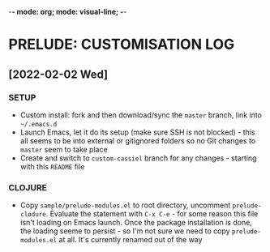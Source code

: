 -*- mode: org; mode: visual-line; -*-
#+STARTUP: indent

* PRELUDE: CUSTOMISATION LOG
** [2022-02-02 Wed]
*** SETUP

- Custom install: fork and then download/sync the =master= branch, link into =~/.emacs.d=
- Launch Emacs, let it do its setup (make sure SSH is not blocked) - this all seems to be into external or gitignored folders so no Git changes to =master= seem to take place
- Create and switch to =custom-cassiel= branch for any changes - starting with this =README= file

*** CLOJURE

- Copy =sample/prelude-modules.el= to root directory, uncomment =prelude-clodure=. Evaluate the statement with =C-x C-e= - for some reason this file isn't loading on Emacs launch. Once the package installation is done, the loading seeme to persist - so I'm not sure we need to copy =prelude-modules.el= at all. It's currently renamed out of the way
